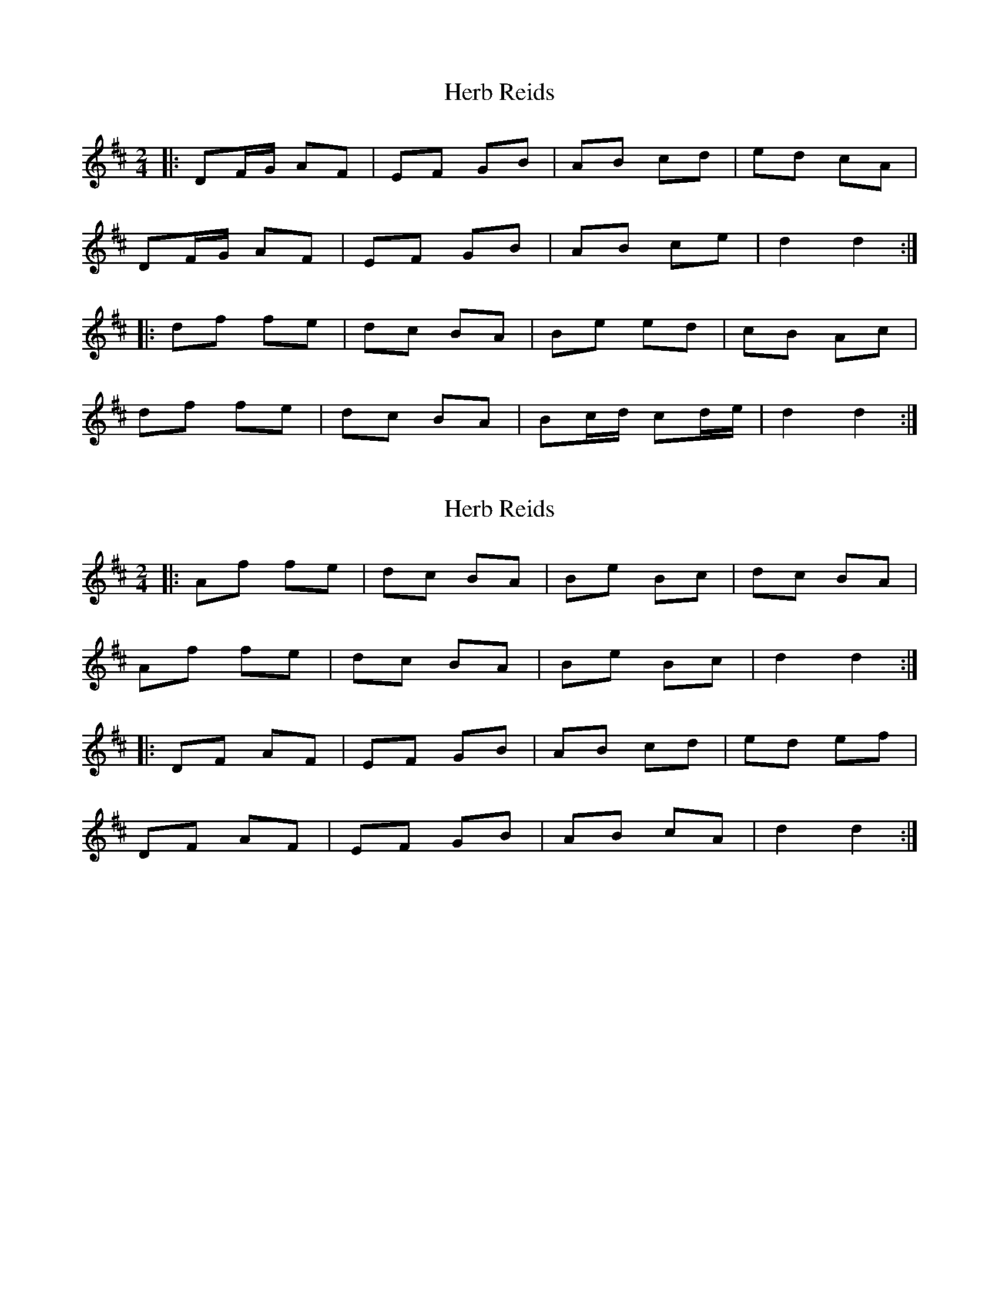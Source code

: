 X: 1
T: Herb Reids
Z: KeepFiddlin'
S: https://thesession.org/tunes/2490#setting2490
R: polka
M: 2/4
L: 1/8
K: Dmaj
|:DF/G/ AF|EF GB|AB cd|ed cA|
DF/G/ AF|EF GB|AB ce|d2 d2:|
|:df fe|dc BA|Be ed|cB Ac|
df fe|dc BA|Bc/d/ cd/e/|d2 d2:|
X: 2
T: Herb Reids
Z: Sol Foster
S: https://thesession.org/tunes/2490#setting15792
R: polka
M: 2/4
L: 1/8
K: Dmaj
|:Af fe|dc BA|Be Bc|dc BA|Af fe|dc BA|Be Bc|d2 d2:||:DF AF|EF GB|AB cd|ed ef|DF AF|EF GB|AB cA|d2 d2:|
X: 3
T: Herb Reids
Z: ceolachan
S: https://thesession.org/tunes/2490#setting15793
R: polka
M: 2/4
L: 1/8
K: Dmaj
|: df f>e | d/e/d/c/ c/B/A | Be ed | cB c/B/A |df- fe | d>c BA | B/c/e Bc | d2 D2 :||: D>F AF | EF GB | AA/B/ cd | e/f/e/d/ c/B/A |DF/G/ AF | E>F GB | A>B ce | d2 D2 :||
X: 4
T: Herb Reids
Z: Manu Novo
S: https://thesession.org/tunes/2490#setting15794
R: polka
M: 2/4
L: 1/8
K: Dmaj
|:DF/G/ AF|EF GB|AB cd|ed cA|DF/G/ AF|EF GB|AB ce|d2 d2:||:df fe|dc BA|Be Bc|dc BA|df fe|dc BA|Be Bc|d2 d2:|
